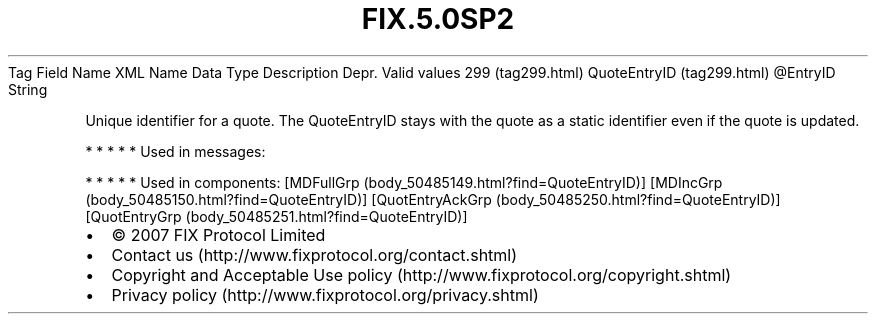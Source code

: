 .TH FIX.5.0SP2 "" "" "Tag #299"
Tag
Field Name
XML Name
Data Type
Description
Depr.
Valid values
299 (tag299.html)
QuoteEntryID (tag299.html)
\@EntryID
String
.PP
Unique identifier for a quote. The QuoteEntryID stays with the
quote as a static identifier even if the quote is updated.
.PP
   *   *   *   *   *
Used in messages:
.PP
   *   *   *   *   *
Used in components:
[MDFullGrp (body_50485149.html?find=QuoteEntryID)]
[MDIncGrp (body_50485150.html?find=QuoteEntryID)]
[QuotEntryAckGrp (body_50485250.html?find=QuoteEntryID)]
[QuotEntryGrp (body_50485251.html?find=QuoteEntryID)]

.PD 0
.P
.PD

.PP
.PP
.IP \[bu] 2
© 2007 FIX Protocol Limited
.IP \[bu] 2
Contact us (http://www.fixprotocol.org/contact.shtml)
.IP \[bu] 2
Copyright and Acceptable Use policy (http://www.fixprotocol.org/copyright.shtml)
.IP \[bu] 2
Privacy policy (http://www.fixprotocol.org/privacy.shtml)
